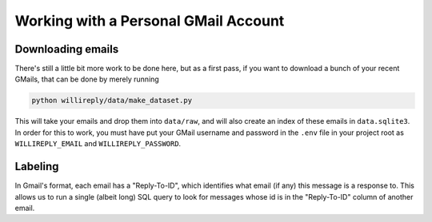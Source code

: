 Working with a Personal GMail Account
=====================================

Downloading emails
------------------

There's still a little bit more work to be done here, but as a first pass, if you want to download a bunch of your recent GMails, that can be done by merely running

.. code::

   python willireply/data/make_dataset.py

This will take your emails and drop them into ``data/raw``, and will also create an index of these emails in ``data.sqlite3``. In order for this to work, you must have put your GMail username and password in the ``.env`` file in your project root as ``WILLIREPLY_EMAIL`` and ``WILLIREPLY_PASSWORD``. 

Labeling
--------

In Gmail's format, each email has a "Reply-To-ID", which identifies what email (if any) this message is a response to. This allows us to run a single (albeit long) SQL query to look for messages whose id is in the "Reply-To-ID" column of another email.